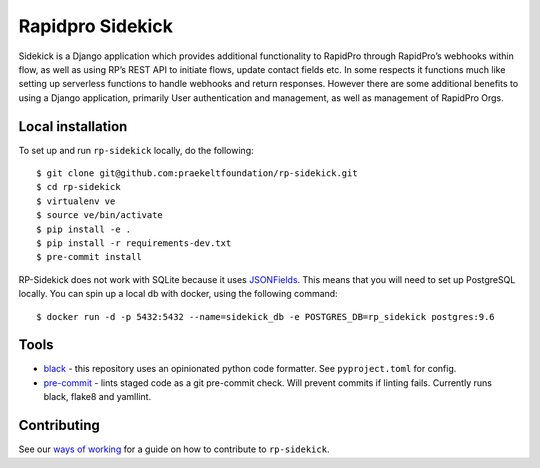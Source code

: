 =================
Rapidpro Sidekick
=================
.. image:: https://travis-ci.com/praekeltfoundation/rp-sidekick.svg?branch=develop
    :target: https://travis-ci.com/praekeltfoundation/rp-sidekick
    :alt: Build Passing/Failing on TravisCI.com

.. image:: https://img.shields.io/badge/code%20style-black-000000.svg
    :target: https://github.com/ambv/black
    :alt: Code Style: Black


.. image:: https://codecov.io/gh/praekeltfoundation/rp-sidekick/branch/develop/graph/badge.svg
  :target: https://codecov.io/gh/praekeltfoundation/rp-sidekick
  :alt: Code Coverage


.. image:: https://readthedocs.org/projects/rp-sidekick/badge/?version=latest
    :target: https://rp-sidekick.readthedocs.io/
    :alt: Rapidpro Sidekick Documentation

.. image:: https://img.shields.io/docker/automated/jrottenberg/ffmpeg.svg
    :target: https://hub.docker.com/r/praekeltfoundation/rp-sidekick/tags/
    :alt: Docker Automated build

Sidekick is a Django application which provides additional functionality to RapidPro through RapidPro’s webhooks within flow, as well as using RP’s REST API to initiate flows, update contact fields etc.
In some respects it functions much like setting up serverless functions to handle webhooks and return responses. However there are some additional benefits to using a Django application, primarily User authentication and management, as well as management of RapidPro Orgs.

------------------
Local installation
------------------
To set up and run ``rp-sidekick`` locally, do the following::

    $ git clone git@github.com:praekeltfoundation/rp-sidekick.git
    $ cd rp-sidekick
    $ virtualenv ve
    $ source ve/bin/activate
    $ pip install -e .
    $ pip install -r requirements-dev.txt
    $ pre-commit install

RP-Sidekick does not work with SQLite because it uses `JSONFields`_.
This means that you will need to set up PostgreSQL locally. You can spin up a
local db with docker, using the following command::

    $ docker run -d -p 5432:5432 --name=sidekick_db -e POSTGRES_DB=rp_sidekick postgres:9.6

-----
Tools
-----

- `black`_ - this repository uses an opinionated python code formatter. See ``pyproject.toml`` for config.
- `pre-commit`_ - lints staged code as a git pre-commit check. Will prevent commits if linting fails. Currently runs black, flake8 and yamllint.

------------
Contributing
------------

See our `ways of working`_ for a guide on how to contribute to ``rp-sidekick``.

.. _JSONFields: https://docs.djangoproject.com/en/stable/ref/contrib/postgres/fields/#jsonfield
.. _pre-commit: https://pre-commit.com
.. _black: https://github.com/ambv/black
.. _ways of working: ./docs/ways-of-working.md
